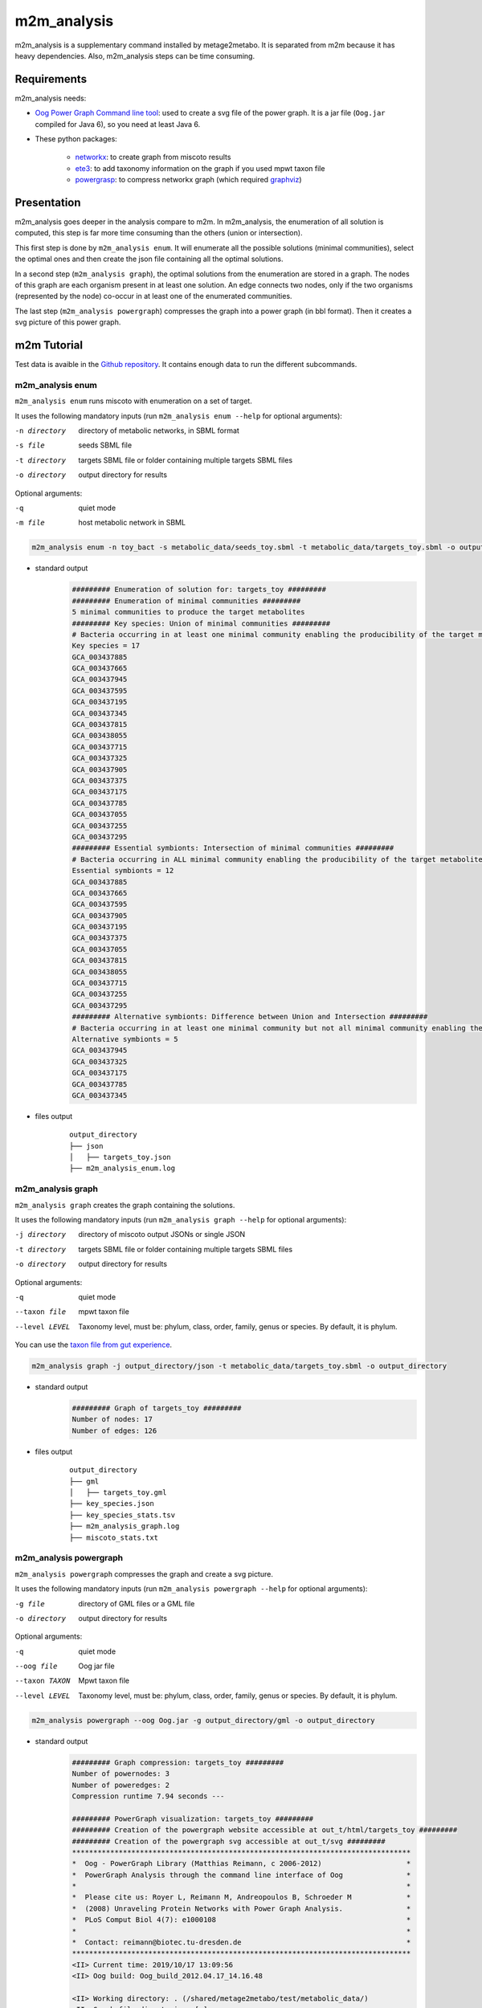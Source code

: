 ============
m2m_analysis
============
m2m_analysis is a supplementary command installed by metage2metabo. It is separated from m2m because it has heavy dependencies. Also, m2m_analysis steps can be time consuming.

Requirements
------------

m2m_analysis needs:

* `Oog Power Graph Command line tool <https://github.com/AuReMe/metage2metabo/tree/master/external_dependencies/Oog_CommandLineTool2012>`__: used to create a svg file of the power graph. It is a jar file (``Oog.jar`` compiled for Java 6), so you need at least Java 6.

* These python packages:

    * `networkx <https://github.com/networkx/networkx>`__: to create graph from miscoto results
    * `ete3 <https://github.com/etetoolkit/ete>`__: to add taxonomy information on the graph if you used mpwt taxon file
    * `powergrasp <https://github.com/Aluriak/PowerGrASP>`__: to compress networkx graph (which required `graphviz <https://github.com/graphp/graphviz>`__)

Presentation
------------

m2m_analysis goes deeper in the analysis compare to m2m. In m2m_analysis, the enumeration of all solution is computed, this step is far more time consuming than the others (union or intersection).

This first step is done by ``m2m_analysis enum``. It will enumerate all the possible solutions (minimal communities), select the optimal ones and then create the json file containing all the optimal solutions.

In a second step (``m2m_analysis graph``), the optimal solutions from the enumeration are stored in a graph. The nodes of this graph are each organism present in at least one solution. An edge connects two nodes, only if the two organisms (represented by the node) co-occur in at least one of the enumerated communities.

The last step (``m2m_analysis powergraph``) compresses the graph into a power graph (in bbl format). Then it creates a svg picture of this power graph.


m2m Tutorial
------------

Test data is avaible in the `Github repository <https://github.com/AuReMe/metage2metabo/tree/master/test>`__.
It contains enough data to run the different subcommands.

m2m_analysis enum
+++++++++++++++++
``m2m_analysis enum`` runs miscoto with enumeration on a set of target.

It uses the following mandatory inputs (run ``m2m_analysis enum --help`` for optional arguments):

-n directory           directory of metabolic networks, 
                        in SBML format
-s file                seeds SBML file
-t directory           targets SBML file or folder containing multiple targets SBML files
-o directory           output directory for results

Optional arguments:

-q               quiet mode
-m file                host metabolic network in SBML

.. code:: sh

    m2m_analysis enum -n toy_bact -s metabolic_data/seeds_toy.sbml -t metabolic_data/targets_toy.sbml -o output_directory

* standard output
    .. code::

        ######### Enumeration of solution for: targets_toy #########
        ######### Enumeration of minimal communities #########
        5 minimal communities to produce the target metabolites
        ######### Key species: Union of minimal communities #########
        # Bacteria occurring in at least one minimal community enabling the producibility of the target metabolites given as inputs
        Key species = 17
        GCA_003437885
        GCA_003437665
        GCA_003437945
        GCA_003437595
        GCA_003437195
        GCA_003437345
        GCA_003437815
        GCA_003438055
        GCA_003437715
        GCA_003437325
        GCA_003437905
        GCA_003437375
        GCA_003437175
        GCA_003437785
        GCA_003437055
        GCA_003437255
        GCA_003437295
        ######### Essential symbionts: Intersection of minimal communities #########
        # Bacteria occurring in ALL minimal community enabling the producibility of the target metabolites given as inputs
        Essential symbionts = 12
        GCA_003437885
        GCA_003437665
        GCA_003437595
        GCA_003437905
        GCA_003437195
        GCA_003437375
        GCA_003437055
        GCA_003437815
        GCA_003438055
        GCA_003437715
        GCA_003437255
        GCA_003437295
        ######### Alternative symbionts: Difference between Union and Intersection #########
        # Bacteria occurring in at least one minimal community but not all minimal community enabling the producibility of the target metabolites given as inputs
        Alternative symbionts = 5
        GCA_003437945
        GCA_003437325
        GCA_003437175
        GCA_003437785
        GCA_003437345

* files output
    ::

        output_directory
        ├── json
        │   ├── targets_toy.json
        ├── m2m_analysis_enum.log

m2m_analysis graph
++++++++++++++++++
``m2m_analysis graph`` creates the graph containing the solutions.

It uses the following mandatory inputs (run ``m2m_analysis graph --help`` for optional arguments):

-j directory           directory of miscoto output JSONs or single JSON
-t directory           targets SBML file or folder containing multiple targets SBML files
-o directory           output directory for results

Optional arguments:

-q               quiet mode
--taxon file           mpwt taxon file
--level LEVEL         Taxonomy level, must be: phylum, class, order, family, genus or species. By default, it is phylum.

You can use the `taxon file from gut experience <https://github.com/AuReMe/metage2metabo/blob/master/article_data/gut_microbiota/taxon_id.tsv>`__.

.. code:: sh

    m2m_analysis graph -j output_directory/json -t metabolic_data/targets_toy.sbml -o output_directory

* standard output
    .. code::

        ######### Graph of targets_toy #########
        Number of nodes: 17
        Number of edges: 126

* files output
    ::

        output_directory
        ├── gml
        │   ├── targets_toy.gml
        ├── key_species.json
        ├── key_species_stats.tsv
        ├── m2m_analysis_graph.log
        ├── miscoto_stats.txt

m2m_analysis powergraph
+++++++++++++++++++++++
``m2m_analysis powergraph`` compresses the graph and create a svg picture.

It uses the following mandatory inputs (run ``m2m_analysis powergraph --help`` for optional arguments):

-g file                directory of GML files or a GML file
-o directory           output directory for results

Optional arguments:

-q               quiet mode
--oog file             Oog jar file
--taxon TAXON         Mpwt taxon file
--level LEVEL         Taxonomy level, must be: phylum, class, order, family, genus or species. By default, it is phylum.

.. code:: sh

    m2m_analysis powergraph --oog Oog.jar -g output_directory/gml -o output_directory

* standard output
    .. code::

        ######### Graph compression: targets_toy #########
        Number of powernodes: 3
        Number of poweredges: 2
        Compression runtime 7.94 seconds ---

        ######### PowerGraph visualization: targets_toy #########
        ######### Creation of the powergraph website accessible at out_t/html/targets_toy #########
        ######### Creation of the powergraph svg accessible at out_t/svg #########
        ********************************************************************************
        *  Oog - PowerGraph Library (Matthias Reimann, c 2006-2012)                    *
        *  PowerGraph Analysis through the command line interface of Oog               *
        *                                                                              *
        *  Please cite us: Royer L, Reimann M, Andreopoulos B, Schroeder M             *
        *  (2008) Unraveling Protein Networks with Power Graph Analysis.               *
        *  PLoS Comput Biol 4(7): e1000108                                             *
        *                                                                              *
        *  Contact: reimann@biotec.tu-dresden.de                                       *
        ********************************************************************************
        <II> Current time: 2019/10/17 13:09:56
        <II> Oog build: Oog_build_2012.04.17_14.16.48

        <II> Working directory: . (/shared/metage2metabo/test/metabolic_data/)
        <II> Graph file directories: [.]
        <II> Output directory: test_out/svg
        <II> Loading graph (targets_toy.bbl) ... 27ms
        <II> Arrange Graph ... Exception in thread "PowerGraphArranger" java.lang.IndexOutOfBoundsException: Index 20 out of bounds for length 20
            at java.base/jdk.internal.util.Preconditions.outOfBounds(Preconditions.java:64)
            at java.base/jdk.internal.util.Preconditions.outOfBoundsCheckIndex(Preconditions.java:70)
            at java.base/jdk.internal.util.Preconditions.checkIndex(Preconditions.java:248)
            at java.base/java.util.Objects.checkIndex(Objects.java:372)
            at java.base/java.util.ArrayList.get(ArrayList.java:458)
            at org.mattlab.eaglevista.graph.OogGraph.getID_(OogGraph.java:2703)
            at org.mattlab.eaglevista.graph.OogPGArranger.arrangeRec(OogPGArranger.java:361)
            at org.mattlab.eaglevista.graph.OogPGArranger.arrange(OogPGArranger.java:327)
            at org.mattlab.eaglevista.graph.OogPGArranger.run(OogPGArranger.java:271)
            at java.base/java.lang.Thread.run(Thread.java:834)
        4001ms (15ms)
        <II> Create SVG ... 469ms
        <II> Image written (test_out/svg/targets_toy.bbl.svg)
        --- Powergraph runtime 22.25 seconds ---

        --- Total runtime 22.44 seconds ---

* files output
    ::

        output_directory
        ├── bbl
        │   ├── targets_toy.bbl
        ├── html
        │   ├── targets_toy
        │   |   ├── js
        │   |   |   ├── cytoscape.min.js
        │   |   |   ├── cytoscape-cose-bilkent.js
        │   |   |   ├── graph.js
        │   |   ├── index.html
        │   |   ├── style.css
        │   ├── targets_toy_powergraph.html
        ├── svg
        │   ├── targets_toy.bbl.svg
        ├── m2m_analysis_powergraph.log


This command creates the following svg (node colords: dark pink for essential symbionts and blue for alternative symbionts):

.. image:: images/targets_toy.bbl.svg
   :width: 500pt

m2m_analysis workflow
+++++++++++++++++++++
``m2m_analysis workflow`` runs the all m2m_analysis workflow.

It uses the following mandatory inputs (run ``m2m_analysis workflow --help`` for optional arguments):

-n directory           directory of metabolic networks, 
                        in SBML format
-s file                seeds SBML file
-t directory           targets SBML file or folder containing multiple targets SBML files
-o directory           output directory for results

Optional arguments:

-q               quiet mode
-m file                host metabolic network in SBML
--taxon file           mpwt taxon file
--oog file             Oog jar file
--level LEVEL         Taxonomy level, must be: phylum, class, order, family, genus or species. By default, it is phylum.

.. code:: sh

    m2m_analysis workflow -n toy_bact -s metabolic_data/seeds_toy.sbml -t metabolic_data/targets_toy.sbml -o output_directory --oog Oog.jar --taxon taxon_id.tsv

* standard output
    .. code::

        ######### Enumeration of solution for: targets_toy #########
        ######### Enumeration of minimal communities #########
        5 minimal communities to produce the target metabolites
        ######### Key species: Union of minimal communities #########
        # Bacteria occurring in at least one minimal community enabling the producibility of the target metabolites given as inputs
        Key species = 17
        GCA_003437885
        GCA_003437665
        GCA_003437945
        GCA_003437595
        GCA_003437195
        GCA_003437345
        GCA_003437815
        GCA_003438055
        GCA_003437715
        GCA_003437325
        GCA_003437905
        GCA_003437375
        GCA_003437175
        GCA_003437785
        GCA_003437055
        GCA_003437255
        GCA_003437295
        ######### Essential symbionts: Intersection of minimal communities #########
        # Bacteria occurring in ALL minimal community enabling the producibility of the target metabolites given as inputs
        Essential symbionts = 12
        GCA_003437885
        GCA_003437665
        GCA_003437595
        GCA_003437905
        GCA_003437195
        GCA_003437375
        GCA_003437055
        GCA_003437815
        GCA_003438055
        GCA_003437715
        GCA_003437255
        GCA_003437295
        ######### Alternative symbionts: Difference between Union and Intersection #########
        # Bacteria occurring in at least one minimal community but not all minimal community enabling the producibility of the target metabolites given as inputs
        Alternative symbionts = 5
        GCA_003437945
        GCA_003437325
        GCA_003437175
        GCA_003437785
        GCA_003437345
        --- Enumeration runtime 9.18 seconds ---

        ######### Graph of targets_toy #########
        Number of nodes: 17
        Number of edges: 126
        --- Graph runtime 0.03 seconds ---

        ######### Graph compression: targets_toy #########
        Number of powernodes: 3
        Number of poweredges: 2
        Compression runtime 7.43 seconds ---

        ######### PowerGraph visualization: targets_toy #########
        ######### Creation of the powergraph website accessible at output_directory/html/targets_toy #########
        ######### Creation of the powergraph svg accessible at output_directory/svg #########
        ********************************************************************************
        *  Oog - PowerGraph Library (Matthias Reimann, c 2006-2012)                    *
        *  PowerGraph Analysis through the command line interface of Oog               *
        *                                                                              *
        *  Please cite us: Royer L, Reimann M, Andreopoulos B, Schroeder M             *
        *  (2008) Unraveling Protein Networks with Power Graph Analysis.               *
        *  PLoS Comput Biol 4(7): e1000108                                             *
        *                                                                              *
        *  Contact: reimann@biotec.tu-dresden.de                                       *
        ********************************************************************************
        <II> Current time: 2019/10/17 13:09:56
        <II> Oog build: Oog_build_2012.04.17_14.16.48

        <II> Working directory: . (/shared/metage2metabo/test/metabolic_data/)
        <II> Graph file directories: [.]
        <II> Output directory: test_out/svg
        <II> Loading graph (targets_toy.bbl) ... 33ms
        <II> Arrange Graph ... Exception in thread "PowerGraphArranger" java.lang.IndexOutOfBoundsException: Index 20 out of bounds for length 20
            at java.base/jdk.internal.util.Preconditions.outOfBounds(Preconditions.java:64)
            at java.base/jdk.internal.util.Preconditions.outOfBoundsCheckIndex(Preconditions.java:70)
            at java.base/jdk.internal.util.Preconditions.checkIndex(Preconditions.java:248)
            at java.base/java.util.Objects.checkIndex(Objects.java:372)
            at java.base/java.util.ArrayList.get(ArrayList.java:458)
            at org.mattlab.eaglevista.graph.OogGraph.getID_(OogGraph.java:2703)
            at org.mattlab.eaglevista.graph.OogPGArranger.arrangeRec(OogPGArranger.java:361)
            at org.mattlab.eaglevista.graph.OogPGArranger.arrange(OogPGArranger.java:327)
            at org.mattlab.eaglevista.graph.OogPGArranger.run(OogPGArranger.java:271)
            at java.base/java.lang.Thread.run(Thread.java:834)
        4001ms (15ms)
        <II> Create SVG ... 730ms
        <II> Image written (test_out/svg/targets_toy.bbl.svg)
        --- Powergraph runtime 13.05 seconds ---

        --- m2m_analysis runtime 22.27 seconds ---

        --- Total runtime 22.32 seconds ---

* files output
    ::

        output_directory
        ├── bbl
        │   ├── targets_toy.bbl
        ├── json
        │   ├── targets_toy.json
        ├── gml
        │   ├── targets_toy.gml
        ├── html
        │   ├── targets_toy
        │   |   ├── js
        │   |   |   ├── cytoscape.min.js
        │   |   |   ├── cytoscape-cose-bilkent.js
        │   |   |   ├── graph.js
        │   |   ├── index.html
        │   |   ├── style.css
        │   ├── targets_toy_taxon
        │   |   ├── js
        │   |   |   ├── cytoscape.min.js
        │   |   |   ├── cytoscape-cose-bilkent.js
        │   |   |   ├── graph.js
        │   |   ├── index.html
        │   |   ├── style.css
        │   ├── targets_toy_powergraph.html
        │   ├── targets_toy_powergraph_taxon.html
        ├── svg
        │   ├── targets_toy.bbl.svg
        │   ├── targets_toy_taxon.bbl.svg
        ├── key_species.json
        ├── key_species_stats.tsv
        ├── m2m_analysis_workflow.log
        ├── miscoto_stats.txt
        ├── taxon_tree.txt
        ├── taxonomy_species.tsv

This command creates the previous svg and a new svg with the nodes colored according to their taxons:

.. image:: images/targets_toy_taxon.bbl.svg
    :width: 500pt

m2m_analysis output files
-------------------------

::

    output_directory
    ├── bbl
    │   ├── targets_toy.bbl
    ├── json
    │   ├── targets_toy.json
    ├── gml
    │   ├── targets_toy.gml
    ├── html
    │   ├── targets_toy
    │   |   ├── js
    │   |   |   ├── cytoscape.min.js
    │   |   |   ├── cytoscape-cose-bilkent.js
    │   |   |   ├── graph.js
    │   |   ├── index.html
    │   |   ├── style.css
    │   ├── targets_toy_taxon (with the ``--taxon`` option)
    │   |   ├── js
    │   |   |   ├── cytoscape.min.js
    │   |   |   ├── cytoscape-cose-bilkent.js
    │   |   |   ├── graph.js
    │   |   ├── index.html
    │   |   ├── style.css
    │   ├── targets_toy_powergraph.html
    │   ├── targets_toy_powergraph_taxon.html (with the ``--taxon`` option)
    ├── svg
    │   ├── targets_toy.bbl.svg
    │   ├── targets_toy_taxon.bbl.svg (with the ``--taxon`` option)
    ├── key_species.json
    ├── key_species_stats.tsv
    ├── m2m_analysis_*.log
    ├── miscoto_stats.txt
    ├── taxon_tree.txt (with the ``--taxon`` option)
    ├── taxonomy_species.tsv (with the ``--taxon`` option)

Miscoto results
+++++++++++++++

``miscoto_stats.txt``: for each target, this file summarizes the result of miscoto with: the number of targets, the size of the minimal solutions, the size of the union of the minimal solution (the key species), the size of the intersection of the minimal solutions (the essential symbionts)) and the size of the enumeration (the number of minimal solutions).

``json/*.json``: for each target, there will be a miscoto json result file. If you have given one target file, the result file will be named according to the name of the target file.

The json contains 21 keys:

* ``bacteria``: organisms in the optimal solution.

* ``still_unprod``: compounds unproducible by the community.

* ``newly_prod``: compounds newly producible by the community.

* ``producible``: compounds producible by the community.

* ``union_bacteria``: organisms from all the minimal communities.

* ``inter_bacteria``: organisms from the intersection of all the minimal communities.

* ``one_model``: results of the optimal solution.

* ``exchanged``, ``union_exchanged``, ``inter_exchanged`` and ``enum_exchanged``: the exchanged compounds by the community, this step needs a lot of resources so it is not used in m2m. If you want to use it, use miscoto with the ``minexch`` option.

* ``key_species``: organisms from all the minimal communities.

* ``essential_symbionts``: organisms in the intersection of all the minimal communities. They are occuring in all minimal solution.

* ``alternative_symbionts``: organisms appearing in at least one minimal community but not in all.

* ``score_optimum_inter``: the optimum score found for the intersection, it corresponds to the number of organism in the minimal community.

* ``score_optimum_union``: the optimum score found for the union, it corresponds to the number of organism in the minimal community.

* ``inter_targetsproducers``: the organism that have the final reaction to produce the target in the intersection. It is a dictionary, with each target as key and the organism producing these targets as value.

* ``union_targetsproducers``: the organism that have the final reaction to produce the target in the union. It is a dictionary, with each target as key and the organism producing these targets as value.

* ``one_model_targetsproducers``: the organism that have the final reaction to produce the target in the optimal solution. It is a dictionary, with each target as key and the organism producing these targets as value.

* ``enum_bacteria``: all the minimal solutions. It is a dictionary, with a number (linked to a minimal solution) as key and the organisms in the corresponding minimal solution as value.

* ``enum_targetsproducers``: the organism that have the final reaction to produce the target in the union. It is a dictionary, with a number (corresponding to a minimal solution) as key and a dictionary as value This sub-dictionary contains each target as key and the organism producing these targets as value.


Key species files
+++++++++++++++++

``key_species_stats.tsv``: for each target, this file contains the number of key species, essential and alternative symbionts. If you have used the "--taxon" option, the column corresponds to each taxonomic groups.

``key_species.json``: for each target, this json file contains the name of species in the key species, essential or alternative symbionts groups.

For each target, the json contains 2 keys:

* ``essential_symbionts``: a dictionary with a key ``data`` and the name of theorganisms in the essential symbionts. If you use the "--taxon" option, the dictionary keys will be the name of taxon and the values will be the essential symbionts of this taxon.

* ``alternative_symbionts``: a dictionary with a key ``data`` and the name of theorganisms in the alternative symbionts. If you use the "--taxon" option, the dictionary keys will be the name of taxon and the values will be the alternative symbionts of this taxon.

Solution graph
++++++++++++++

The solution graph is stored in a gml file (``gml/*.gml``). The nodes of the graph are species occuring in minimal solutions. An edge is created between two nodes when the two nodes are in the same minimal solutions.

Compressed solution graph (power graph)
++++++++++++++++++++++++++++++++++++++

The previous solution graph is then compressed into a power graph using PowerGrASP. The result file is bbl file (``bbl/*.bbl``).

You can use this file to visualize the power graph with Cytoscape. To do this you need the `version 2.8.2 of Cytoscape <http://chianti.ucsd.edu/Cyto-2%5F8%5F2/>`__ and the `CyOog plugin <https://github.com/AuReMe/metage2metabo/tree/master/external_dependencies>`__.
When you have installed Cytoscape, put the file ``CyOog.jar`` in ``path/to/cytoscape/install/dir/plugins/``.

m2m_analysis can also create visualization of the power graph.

Mini website
++++++++++++

A website like interface is created using the package `bubble-tools <https://github.com/Aluriak/bubble-tools>`__.

For each target, there will a folder in ``html`` folder and a html file (named after the target).
The folder is created by bubble-tools and contains html, css and js files with the information for the visualization.
The html file is a merged of all the files from the folder, to ease the visualization.

To view the html file, open it with a web browser (like ``Firefox``).
There will be nodes (circle and rectangle) in two ahpes and colors (dark pink circle for essential symbionts and blue rectangle for alternative symbionts). And powernode will be rectangle.

.. image:: images/html_powergraph.png
    :width: 500pt

If you used the "--taxon" option, a new html file is created and labelled as ``*_taxon.html`` (and a corresponding folder is created).
In this html file, the node will be colored according to their taxon and the shape indicated if it is an essential symbiont (circle) or an alternative symbiont (rectangle).

.. image:: images/html_powergraph_taxon.png
    :width: 500pt

With the html file it is possible to interact and move the node by clicking on them.

Picture of the power graph
++++++++++++++++++++++++++

The compresed graph is then drawn using the Oog Power Graph Command line tool. A svg file is then created (``svg/*.svg``). The nodes will be colored in dark pink for essential symbionts and blue for alternative symbionts.

If you used the "--taxon" option, a new html file is created and labelled as ``svg/*_taxon.svg``. In this file, the node will be colored according to their taxon.

Taxonomy linked files
+++++++++++++++++++++

If you have used the ``--taxon``, two new files have been created:

``taxonomy_species.tsv``: it is a tsv file with 9 columns. The row corresponds to the species in your community. For each species, you will have its name in your dataset, its taxID (from taxon_id.tsv), an attributed taxonomic name (used in the power graph), then the taxonomic classification: phylum, class, order, family, genus and species.

``taxon_tree.txt``: the topology of the taxonomic classification of your species according to the NCBI taxonomy.
